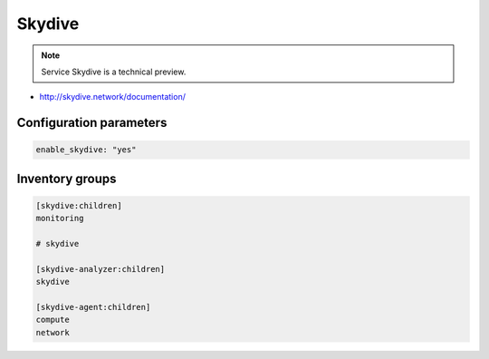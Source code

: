 =======
Skydive
=======

.. note::

  Service Skydive is a technical preview.

* http://skydive.network/documentation/

Configuration parameters
========================

.. code-block:: yaml

   enable_skydive: "yes"

Inventory groups
================

.. code-block:: ini

   [skydive:children]
   monitoring

   # skydive

   [skydive-analyzer:children]
   skydive

   [skydive-agent:children]
   compute
   network
